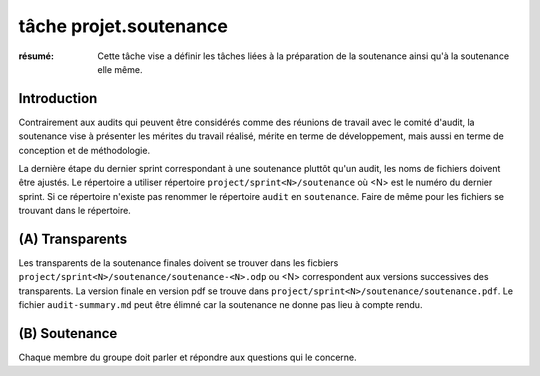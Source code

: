 tâche projet.soutenance
=======================

:résumé: Cette tâche vise a définir les tâches liées à la préparation
    de la soutenance ainsi qu'à la soutenance elle même.


Introduction
------------

Contrairement aux audits qui peuvent être considérés comme des réunions
de travail avec le comité d'audit, la soutenance vise à présenter les
mérites du travail réalisé, mérite en terme de développement, mais aussi
en terme de conception et de méthodologie.

La dernière étape du dernier sprint correspondant à une soutenance
pluttôt qu'un audit, les noms de fichiers doivent être ajustés.
Le répertoire a utiliser répertoire ``project/sprint<N>/soutenance`` où
<N> est le numéro du dernier sprint. Si ce répertoire n'existe pas
renommer le répertoire ``audit`` en ``soutenance``.
Faire de même pour les fichiers se trouvant dans le répertoire.

(A) Transparents
----------------

Les transparents de la soutenance finales doivent se trouver
dans les ficbiers  ``project/sprint<N>/soutenance/soutenance-<N>.odp``
ou <N> correspondent aux versions successives des transparents.
La version finale en version pdf se trouve dans
``project/sprint<N>/soutenance/soutenance.pdf``.
Le fichier ``audit-summary.md`` peut être élimné car la soutenance ne
donne pas lieu à compte rendu.

(B) Soutenance
--------------

Chaque membre du groupe doit parler et répondre aux questions qui le
concerne.